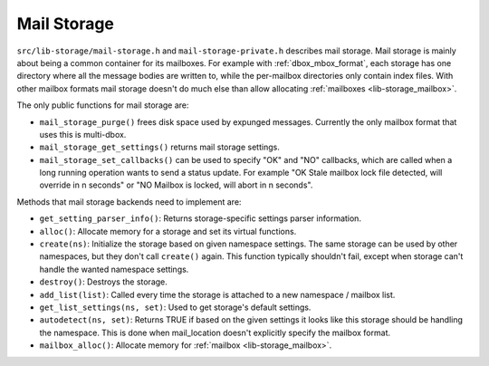 .. _lib-storage_mail_storage:

============
Mail Storage
============

``src/lib-storage/mail-storage.h`` and ``mail-storage-private.h``
describes mail storage. Mail storage is mainly about being a common
container for its mailboxes. For example with :ref:`dbox_mbox_format`,
each storage has one directory where all the message bodies are written
to, while the per-mailbox directories only contain index files. With
other mailbox formats mail storage doesn't do much else than allow
allocating :ref:`mailboxes <lib-storage_mailbox>`.

The only public functions for mail storage are:

-  ``mail_storage_purge()`` frees disk space used by expunged messages.
   Currently the only mailbox format that uses this is multi-dbox.

-  ``mail_storage_get_settings()`` returns mail storage settings.

-  ``mail_storage_set_callbacks()`` can be used to specify "OK" and "NO"
   callbacks, which are called when a long running operation wants to
   send a status update. For example "OK Stale mailbox lock file
   detected, will override in n seconds" or "NO Mailbox is locked, will
   abort in n seconds".

Methods that mail storage backends need to implement are:

-  ``get_setting_parser_info()``: Returns storage-specific settings
   parser information.

-  ``alloc()``: Allocate memory for a storage and set its virtual
   functions.

-  ``create(ns)``: Initialize the storage based on given namespace
   settings. The same storage can be used by other namespaces, but they
   don't call ``create()`` again. This function typically shouldn't
   fail, except when storage can't handle the wanted namespace settings.

-  ``destroy()``: Destroys the storage.

-  ``add_list(list)``: Called every time the storage is attached to a
   new namespace / mailbox list.

-  ``get_list_settings(ns, set)``: Used to get storage's default
   settings.

-  ``autodetect(ns, set)``: Returns TRUE if based on the given settings
   it looks like this storage should be handling the namespace. This is
   done when mail_location doesn't explicitly specify the mailbox
   format.

-  ``mailbox_alloc()``: Allocate memory for :ref:`mailbox <lib-storage_mailbox>`.
